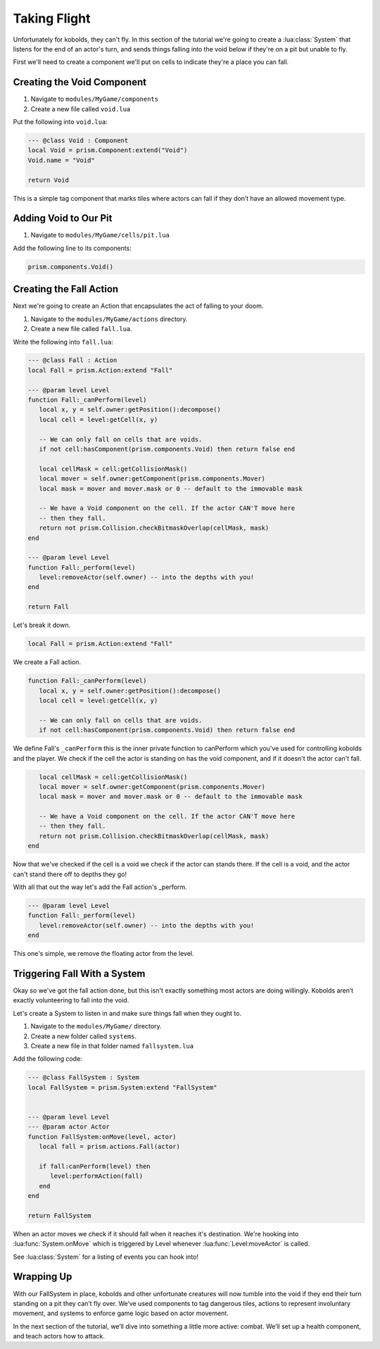 Taking Flight
=============

Unfortunately for kobolds, they can't fly. In this section of the tutorial we're going to 
create a :lua:class:`System` that listens for the end of an actor's turn, and sends things
falling into the void below if they're on a pit but unable to fly.

First we'll need to create a component we'll put on cells to indicate they're a place you
can fall.

Creating the Void Component
---------------------------

1. Navigate to ``modules/MyGame/components``
2. Create a new file called ``void.lua``

Put the following into ``void.lua``:

.. code:: lua

   --- @class Void : Component
   local Void = prism.Component:extend("Void")
   Void.name = "Void"

   return Void

This is a simple tag component that marks tiles where actors can fall if they don’t have an allowed movement type.

Adding Void to Our Pit
----------------------

1. Navigate to ``modules/MyGame/cells/pit.lua``

Add the following line to its components:

.. code:: lua  

   prism.components.Void()

Creating the Fall Action
------------------------

Next we're going to create an Action that encapsulates the act of falling to your doom.

1. Navigate to the ``modules/MyGame/actions`` directory.
2. Create a new file called ``fall.lua``.

Write the following into ``fall.lua``:

.. code:: lua

   --- @class Fall : Action
   local Fall = prism.Action:extend "Fall"

   --- @param level Level
   function Fall:_canPerform(level)
      local x, y = self.owner:getPosition():decompose()
      local cell = level:getCell(x, y)

      -- We can only fall on cells that are voids.
      if not cell:hasComponent(prism.components.Void) then return false end

      local cellMask = cell:getCollisionMask()
      local mover = self.owner:getComponent(prism.components.Mover)
      local mask = mover and mover.mask or 0 -- default to the immovable mask

      -- We have a Void component on the cell. If the actor CAN'T move here
      -- then they fall.
      return not prism.Collision.checkBitmaskOverlap(cellMask, mask)
   end

   --- @param level Level
   function Fall:_perform(level)
      level:removeActor(self.owner) -- into the depths with you!
   end

   return Fall

Let's break it down.

.. code:: lua  

   local Fall = prism.Action:extend "Fall"

We create a Fall action.

.. code:: lua 

   function Fall:_canPerform(level)
      local x, y = self.owner:getPosition():decompose()
      local cell = level:getCell(x, y)

      -- We can only fall on cells that are voids.
      if not cell:hasComponent(prism.components.Void) then return false end

We define Fall's ``_canPerform`` this is the inner private function to canPerform which you've
used for controlling kobolds and the player. We check if the cell the actor is standing on
has the void component, and if it doesn't the actor can't fall.

.. code:: lua  

      local cellMask = cell:getCollisionMask()
      local mover = self.owner:getComponent(prism.components.Mover)
      local mask = mover and mover.mask or 0 -- default to the immovable mask

      -- We have a Void component on the cell. If the actor CAN'T move here
      -- then they fall.
      return not prism.Collision.checkBitmaskOverlap(cellMask, mask)
   end

Now that we've checked if the cell is a void we check if the actor can stands there.
If the cell is a void, and the actor can't stand there off to depths they go!

With all that out the way let's add the Fall action's _perform.

.. code:: lua  

   --- @param level Level
   function Fall:_perform(level)
      level:removeActor(self.owner) -- into the depths with you!
   end

This one's simple, we remove the floating actor from the level.

Triggering Fall With a System
-----------------------------

Okay so we've got the fall action done, but this isn't exactly something
most actors are doing willingly. Kobolds aren’t exactly volunteering to fall into the void.

Let's create a System to listen in and make sure things fall when they ought to.

1. Navigate to the ``modules/MyGame/`` directory.
2. Create a new folder called ``systems``.
3. Create a new file in that folder named ``fallsystem.lua``

Add the following code:

.. code:: lua

   --- @class FallSystem : System
   local FallSystem = prism.System:extend "FallSystem"


   --- @param level Level
   --- @param actor Actor
   function FallSystem:onMove(level, actor)
      local fall = prism.actions.Fall(actor)

      if fall:canPerform(level) then
         level:performAction(fall)
      end
   end

   return FallSystem

When an actor moves we check if it should fall when it reaches it's destination. We're
hooking into :lua:func:`System.onMove` which is triggered by Level whenever :lua:func:`Level:moveActor`
is called.

See :lua:class:`System` for a listing of events you can hook into!

Wrapping Up
-----------

With our FallSystem in place, kobolds and other unfortunate creatures will now tumble 
into the void if they end their turn standing on a pit they can’t fly over.
We’ve used components to tag dangerous tiles, actions to represent involuntary movement,
and systems to enforce game logic based on actor movement.

In the next section of the tutorial, we’ll dive into something a little more active:
combat. We’ll set up a health component, and teach actors how to attack.